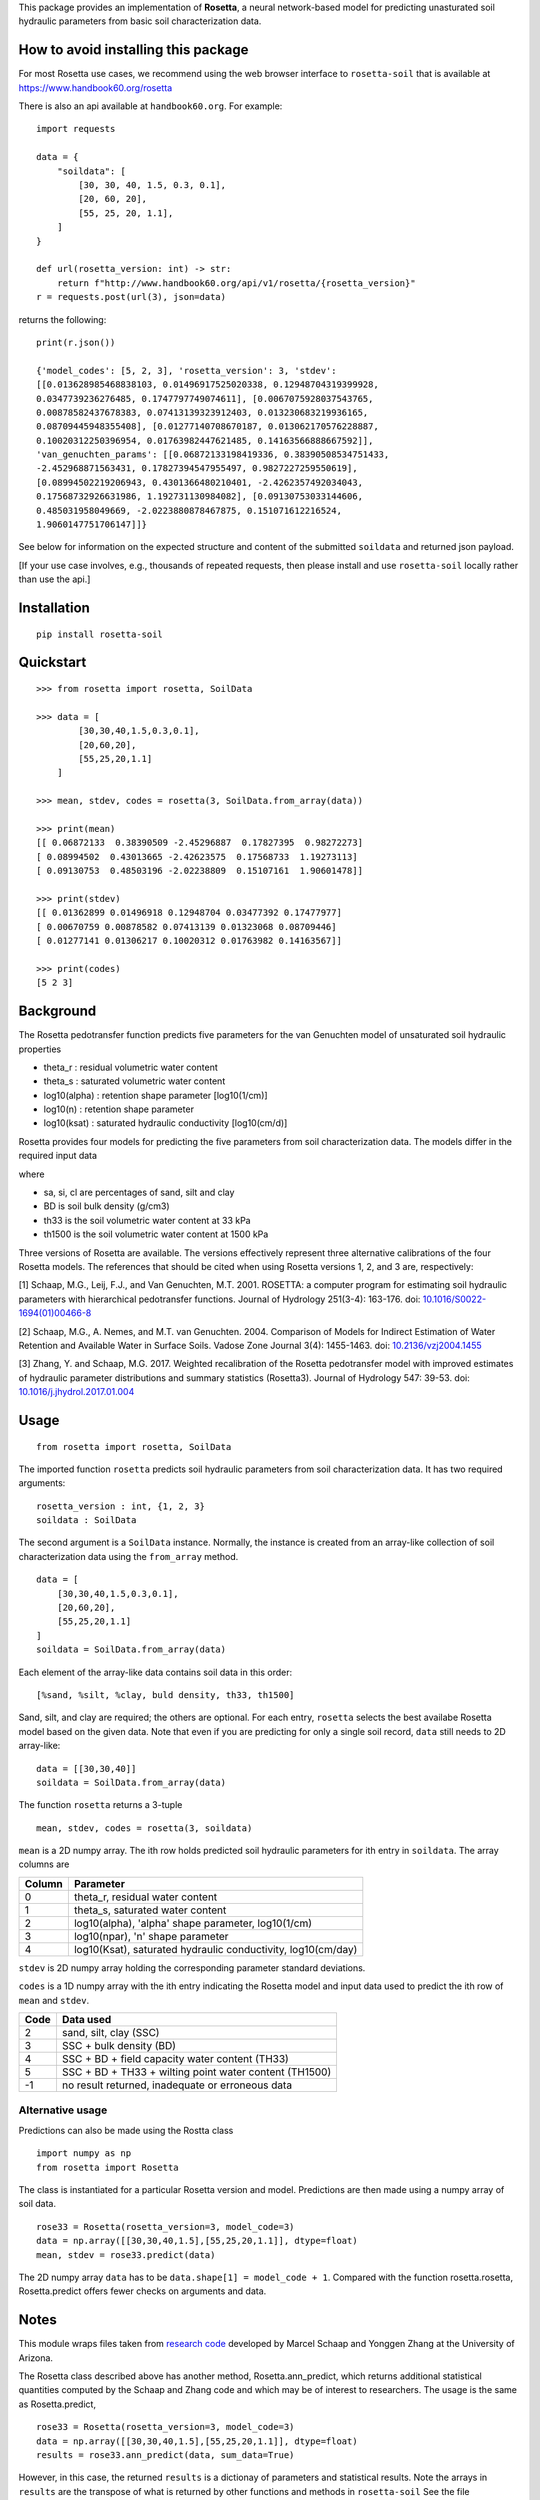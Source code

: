 This package provides an implementation of **Rosetta**, a neural
network-based model for predicting unasturated soil hydraulic parameters
from basic soil characterization data.

How to avoid installing this package
====================================

For most Rosetta use cases, we recommend using the web browser interface
to ``rosetta-soil`` that is available at
`<https://www.handbook60.org/rosetta>`_

There is also an api available at ``handbook60.org``.  For example::

    import requests

    data = { 
        "soildata": [
            [30, 30, 40, 1.5, 0.3, 0.1],  
            [20, 60, 20],
            [55, 25, 20, 1.1],
        ]
    }

    def url(rosetta_version: int) -> str:
        return f"http://www.handbook60.org/api/v1/rosetta/{rosetta_version}"
    r = requests.post(url(3), json=data)

returns the following::

    print(r.json())

    {'model_codes': [5, 2, 3], 'rosetta_version': 3, 'stdev': 
    [[0.013628985468838103, 0.01496917525020338, 0.12948704319399928, 
    0.0347739236276485, 0.1747797749074611], [0.0067075928037543765, 
    0.00878582437678383, 0.07413139323912403, 0.013230683219936165, 
    0.08709445948355408], [0.01277140708670187, 0.013062170576228887, 
    0.10020312250396954, 0.01763982447621485, 0.14163566888667592]], 
    'van_genuchten_params': [[0.06872133198419336, 0.38390508534751433, 
    -2.452968871563431, 0.17827394547955497, 0.9827227259550619], 
    [0.08994502219206943, 0.4301366480210401, -2.4262357492034043, 
    0.17568732926631986, 1.192731130984082], [0.09130753033144606, 
    0.485031958049669, -2.0223880878467875, 0.151071612216524, 
    1.9060147751706147]]}

See below for information on the expected structure and content of the
submitted ``soildata`` and returned json payload.

[If your use case involves, e.g., thousands of repeated requests, then
please install and use ``rosetta-soil`` locally rather than use the api.]
 
Installation
============
::

    pip install rosetta-soil

Quickstart
==========
::

    >>> from rosetta import rosetta, SoilData

    >>> data = [
            [30,30,40,1.5,0.3,0.1],  
            [20,60,20],
            [55,25,20,1.1]
        ]

    >>> mean, stdev, codes = rosetta(3, SoilData.from_array(data))

    >>> print(mean)
    [[ 0.06872133  0.38390509 -2.45296887  0.17827395  0.98272273]
    [ 0.08994502  0.43013665 -2.42623575  0.17568733  1.19273113]
    [ 0.09130753  0.48503196 -2.02238809  0.15107161  1.90601478]]

    >>> print(stdev)
    [[ 0.01362899 0.01496918 0.12948704 0.03477392 0.17477977]
    [ 0.00670759 0.00878582 0.07413139 0.01323068 0.08709446]
    [ 0.01277141 0.01306217 0.10020312 0.01763982 0.14163567]]

    >>> print(codes)
    [5 2 3]


Background
==========

The Rosetta pedotransfer function predicts five parameters for the van
Genuchten model of unsaturated soil hydraulic properties

* theta_r      : residual volumetric water content
* theta_s      : saturated volumetric water content
* log10(alpha) : retention shape parameter [log10(1/cm)]
* log10(n)     : retention shape parameter
* log10(ksat)  : saturated hydraulic conductivity [log10(cm/d)]

Rosetta provides four models for predicting the five parameters from soil
characterization data. The models differ in the required input data

+------------+------------------------+
| Model Code | Input Data             |
+============+========================+
|      2     | sa, si, cl (SSC) |
+------------+------------------------+
|      3     | SSC, bulk density (BD) |
+------------+------------------------+
|      4     | SSC, BD, th33          |
+------------+------------------------+
|      5     | SSC, BD, th33, th1500  |
+------------+------------------------+

where

* sa, si, cl are percentages of sand, silt and clay
* BD is soil bulk density (g/cm3)
* th33 is the soil volumetric water content at 33 kPa
* th1500 is the soil volumetric water content at 1500 kPa

Three versions of Rosetta are available. The versions effectively represent
three alternative calibrations of the four Rosetta models. 
The references that should be cited when using Rosetta versions 1, 2,
and 3 are, respectively:

[1] Schaap, M.G., Leij, F.J., and Van Genuchten, M.T. 2001. ROSETTA: a
computer program for estimating soil hydraulic parameters with
hierarchical pedotransfer functions. Journal of Hydrology 251(3-4): 163-176.
doi: `10.1016/S0022-1694(01)00466-8 <https://doi.org/10.1016/S0022-1694(01)00466-8)>`_

[2] Schaap, M.G., A. Nemes, and M.T. van Genuchten. 2004. Comparison of Models
for Indirect Estimation of Water Retention and Available Water in Surface Soils.
Vadose Zone Journal 3(4): 1455-1463.
doi: `10.2136/vzj2004.1455 <https://doi.org/10.2136/vzj2004.1455>`_

[3] Zhang, Y. and Schaap, M.G. 2017. Weighted recalibration of the Rosetta
pedotransfer model with improved estimates of hydraulic parameter
distributions and summary statistics (Rosetta3). Journal of Hydrology 547: 39-53.
doi: `10.1016/j.jhydrol.2017.01.004 <https://doi.org/10.1016/j.jhydrol.2017.01.004>`_


Usage
=====
::

    from rosetta import rosetta, SoilData

The imported function ``rosetta`` predicts soil hydraulic parameters from
soil characterization data. It has two required arguments::

    rosetta_version : int, {1, 2, 3}
    soildata : SoilData

The second argument is a ``SoilData`` instance. Normally, the instance is
created from an array-like collection of soil characterization data
using the ``from_array`` method.
::

    data = [
        [30,30,40,1.5,0.3,0.1],  
        [20,60,20],
        [55,25,20,1.1]
    ]
    soildata = SoilData.from_array(data)

Each element of the array-like data contains soil data in this order::

    [%sand, %silt, %clay, buld density, th33, th1500]

Sand, silt, and clay are required; the others are optional. For each
entry, ``rosetta`` selects the best availabe Rosetta model based on
the given data.  Note that even if you are predicting for only a single
soil record, ``data`` still needs to 2D array-like::

    data = [[30,30,40]]
    soildata = SoilData.from_array(data)

The function ``rosetta`` returns a 3-tuple
::

   mean, stdev, codes = rosetta(3, soildata)

``mean`` is a 2D numpy array. The ith row holds predicted soil hydraulic
parameters for ith entry in ``soildata``. The array columns are

+-------+---------------------------------------------------------------+
|Column | Parameter                                                     |
+=======+===============================================================+
|   0   | theta_r, residual water content                               |
+-------+---------------------------------------------------------------+
|   1   | theta_s, saturated water content                              |
+-------+---------------------------------------------------------------+
|   2   | log10(alpha), 'alpha' shape parameter, log10(1/cm)            | 
+-------+---------------------------------------------------------------+
|   3   | log10(npar), 'n' shape parameter                              |
+-------+---------------------------------------------------------------+
|   4   | log10(Ksat), saturated hydraulic conductivity, log10(cm/day)  |
+-------+---------------------------------------------------------------+

``stdev`` is 2D numpy array holding the corresponding parameter standard
deviations.

``codes`` is a 1D numpy array with the ith entry indicating the
Rosetta model and input data used to predict the ith row of ``mean``
and ``stdev``.

+------+--------------------------------------------------------+
| Code | Data used                                              |
+======+========================================================+
|    2 | sand, silt, clay (SSC)                                 |
+------+--------------------------------------------------------+
|    3 | SSC + bulk density (BD)                                |
+------+--------------------------------------------------------+
|    4 | SSC + BD + field capacity water content (TH33)         | 
+------+--------------------------------------------------------+
|    5 | SSC + BD + TH33 + wilting point water content (TH1500) |
+------+--------------------------------------------------------+
|   -1 | no result returned, inadequate or erroneous data       |
+------+--------------------------------------------------------+

Alternative usage
-----------------

Predictions can also be made using the Rostta class
::

    import numpy as np
    from rosetta import Rosetta

The class is instantiated for a particular Rosetta version and model.
Predictions are then made using a numpy array of soil data.
::

    rose33 = Rosetta(rosetta_version=3, model_code=3)
    data = np.array([[30,30,40,1.5],[55,25,20,1.1]], dtype=float)
    mean, stdev = rose33.predict(data)

The 2D numpy array ``data`` has to be ``data.shape[1] = model_code + 1``.
Compared with the function rosetta.rosetta, Rosetta.predict offers
fewer checks on arguments and data.


Notes
=====

This module wraps files taken from
`research code <http://www.u.arizona.edu/~ygzhang/download.html>`_
developed by Marcel Schaap and Yonggen Zhang at the University of
Arizona. 

The Rosetta class described above has another method,
Rosetta.ann_predict, which returns additional statistical quantities
computed by the Schaap and Zhang code and which may be of interest to
researchers. The usage is the same as Rosetta.predict,
::

    rose33 = Rosetta(rosetta_version=3, model_code=3)
    data = np.array([[30,30,40,1.5],[55,25,20,1.1]], dtype=float)
    results = rose33.ann_predict(data, sum_data=True)

However, in this case, the returned ``results`` is a dictionay of parameters
and statistical results. Note the arrays in ``results`` are the transpose 
of what is returned by other functions and methods in ``rosetta-soil``
See the file ``ANN_Module.py`` and the code base of 
`Schaap and Zhang <http://www.u.arizona.edu/~ygzhang/download.html>`_
for more information.
